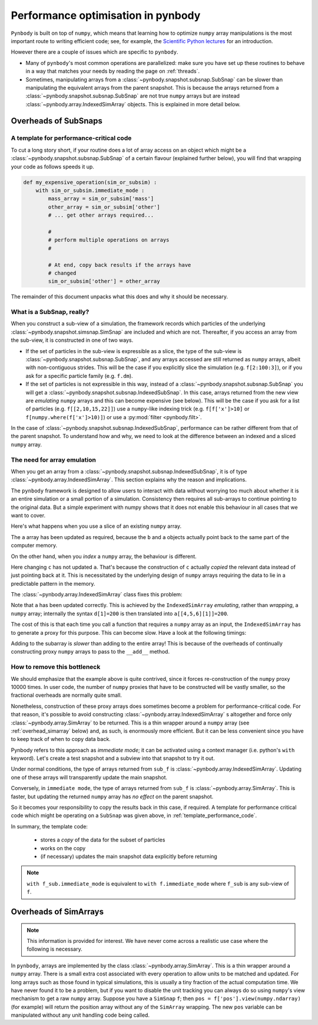 .. performance tutorial

.. _performance:

Performance optimisation in pynbody
===================================

``Pynbody`` is built on top of ``numpy``, which means that learning how to optimize ``numpy``
array manipulations is the most important route to writing efficient code; see, for example,
the `Scientific Python lectures <https://lectures.scientific-python.org/advanced/optimizing/index.html>`_
for an introduction.

However there are a couple of issues which are specific to ``pynbody``.

* Many of ``pynbody``'s most common operations are parallelized: make sure you have set up
  these routines to behave in a way that matches your needs by reading the page on :ref:`threads`.
* Sometimes, manipulating arrays from a :class:`~pynbody.snapshot.subsnap.SubSnap` can be slower than
  manipulating the equivalent arrays from the parent snapshot. This is because the arrays
  returned from a :class:`~pynbody.snapshot.subsnap.SubSnap` are not true ``numpy`` arrays but are
  instead :class:`~pynbody.array.IndexedSimArray` objects. This is explained in more detail below.

.. seealso::

   A :ref:`separate document <parallelism>` covers parallelism in ``pynbody``, which can also be
   important for performance-critical code.

Overheads of SubSnaps
------------------------

.. _template_performance_code:

A template for performance-critical code
********************************************

To cut a long story short, if your routine does a lot of array access on an object which might
be a :class:`~pynbody.snapshot.subsnap.SubSnap` of a certain flavour (explained further below),
you will find that wrapping your code as follows speeds it up.

.. code-block:: python

 def my_expensive_operation(sim_or_subsim) :
     with sim_or_subsim.immediate_mode :
         mass_array = sim_or_subsim['mass']
         other_array = sim_or_subsim['other']
         # ... get other arrays required...

         #
         # perform multiple operations on arrays
         #

         # At end, copy back results if the arrays have
         # changed
         sim_or_subsim['other'] = other_array

The remainder of this document unpacks what this does and why it should be necessary.

What is a SubSnap, really?
****************************

When you construct a sub-view of a simulation, the framework records which
particles of the underlying :class:`~pynbody.snapshot.simsnap.SimSnap` are included and which are not.
Thereafter, if you access an array from the sub-view, it is
constructed in one of two ways.

- If the set of particles in the sub-view is expressible as
  a slice, the type of the sub-view is :class:`~pynbody.snapshot.subsnap.SubSnap`,
  and any arrays accessed are still returned as ``numpy`` arrays, albeit with non-contiguous strides.
  This will be the
  case if you explicitly slice the simulation (e.g. ``f[2:100:3]``), or if you ask for a
  specific particle family (e.g. ``f.dm``).

- If the set of particles is not expressible in this way, instead of a
  :class:`~pynbody.snapshot.subsnap.SubSnap`
  you will get a :class:`~pynbody.snapshot.subsnap.IndexedSubSnap`. In this case,
  arrays returned from the new view are
  *emulating* ``numpy`` arrays and this can become expensive (see below). This will
  be the case if you ask for a list of particles (e.g. ``f[[2,10,15,22]]``) use a ``numpy``-like
  indexing trick (e.g. ``f[f['x']>10]`` or ``f[numpy.where(f['x']>10)]``) or use a
  :py:mod:`filter <pynbody.filt>`.

In the case of :class:`~pynbody.snapshot.subsnap.IndexedSubSnap`, performance
can be rather different from that of the parent snapshot.
To understand how and why, we
need to look at the difference between an indexed and a sliced ``numpy`` array.


The need for array emulation
****************************

When you get an array from a :class:`~pynbody.snapshot.subsnap.IndexedSubSnap`, it is of
type :class:`~pynbody.array.IndexedSimArray`.
This section explains why the reason and implications.

The ``pynbody`` framework is designed to allow users to interact with data without worrying
too much about whether it is an entire simulation or a small portion of a simulation.
Consistency then requires all sub-arrays to continue pointing to the original data.
But a simple experiment with numpy shows that it does not enable this behaviour in all
cases that we want to cover.

Here's what happens when you use a slice of an existing ``numpy`` array.

.. ipython::

 In [2]: import numpy as np

 In [3]: a = np.zeros(10)

 In [4]: b = a[3:5]

 In [5]: b[1] = 100

 In [6]: a
 Out[6]: array([   0.,    0.,    0.,    0.,  100.,    0.,    0.,    0.,    0.,    0.])

The ``a`` array has been updated as required, because the ``b`` and ``a`` objects
actually point back to the same part of the computer memory.

On the other hand, when you *index* a ``numpy`` array, the behaviour is different.

.. ipython::

 In [7]: c = a[[4,5,6]]

 In [8]: c[1] = 200

 In [9]: a
 Out[9]: array([   0.,    0.,    0.,    0.,  100.,    0.,    0.,    0.,    0.,    0.])

Here changing ``c`` has not updated ``a``. That's because the construction of ``c`` actually
*copied* the relevant data instead of just pointing back at it.  This is necessitated by
the underlying design of ``numpy`` arrays requiring the data to lie in a predictable
pattern in the memory.

The :class:`~pynbody.array.IndexedSimArray` class fixes this problem:

.. ipython ::

 In [10]: import pynbody

 In [12]: d = pynbody.array.IndexedSimArray(a, [4,5,6])

 In [13]: d[1] = 200

 In [14]: a
 Out[14]: array([   0.,    0.,    0.,    0.,  100.,  200.,    0.,    0.,    0.,    0.])

Note that ``a`` has been updated correctly. This is achieved by the ``IndexedSimArray``
*emulating*, rather than *wrapping*, a ``numpy`` array; internally
the syntax ``d[1]=200`` is then translated into ``a[[4,5,6][1]]=200``.

The cost of this is that each time you call a function that requires a ``numpy`` array
as an input, the ``IndexedSimArray`` has to generate a proxy for this purpose. This can become slow.
Have a look at the following timings:

.. ipython ::

 In [22]: %time for i in range(10000) : d+=1
 CPU times: user 0.25 s, sys: 0.03 s, total: 0.28 s
 Wall time: 0.26 s

 In [23]: %time for i in range(10000) : a+=1
 CPU times: user 0.04 s, sys: 0.00 s, total: 0.04 s
 Wall time: 0.04 s

Adding to the subarray is *slower* than adding to the entire array!
This is because of the overheads of continually constructing proxy
``numpy`` arrays to pass to the ``__add__`` method.


How to remove this bottleneck
*****************************

We should emphasize that the example above is quite contrived, since it forces
re-construction of the ``numpy`` proxy 10000 times. In user code,
the number of ``numpy`` proxies that have to be constructed will be vastly smaller,
so the fractional overheads are normally quite small.

Nonetheless, construction of these proxy arrays does sometimes become a problem for
performance-critical code. For that reason, it's possible to avoid constructing
:class:`~pynbody.array.IndexedSimArray` s altogether
and force only :class:`~pynbody.array.SimArray` to be returned. This is a thin wrapper
around a ``numpy`` array (see :ref:`overhead_simarray` below) and, as such, is enormously more efficient.
But it can be less convenient since you have to keep track of when to copy data back.

Pynbody refers to this approach as *immediate mode*; it can be activated using a context manager
(i.e. python's ``with`` keyword).
Let's create a test snapshot and a subview into that snapshot to try it out.

.. ipython ::

 In [24]: f = pynbody.new(dm=100)

 In [25]: sub_f = f[[20,21,22]]

Under normal conditions, the type of arrays returned from ``sub_f`` is
:class:`~pynbody.array.IndexedSimArray`.
Updating one of these arrays will transparently update the main snapshot.

.. ipython ::

 In [36]: sub_mass = sub_f['mass']

 In [30]: type(sub_mass)

 In [37]: sub_mass[:]=3

 In [35]: f['mass'][[20,21,22]]
 [ 3.  3.  3.]


Conversely, in ``immediate mode``, the type of arrays returned from ``sub_f`` is
:class:`~pynbody.array.SimArray`.
This is faster, but updating the returned ``numpy`` array has *no effect* on the
parent snapshot.

.. ipython ::

 In [32]: with f.immediate_mode :
    ....:     sub_mass = sub_f['mass']
    ....:

 In [30]: type(sub_mass)

 In [30]: sub_mass

 In [64]: sub_mass[:]=5

 In [30]: sub_mass # updated as expected

 In [39]: f['mass'][[20,21,22]] # NOT updated - should still be 3,3,3!
 Out[39]: SimArray([ 3.,  3.,  3.])


So it becomes your responsibility to copy the results back in this case, if required. A template for performance
critical code which might be operating on a ``SubSnap`` was given above, in
:ref:`template_performance_code`.

In summary, the template code:

 - stores a *copy* of the data for the subset of particles
 - works on the copy
 - (if necessary) updates the main snapshot data explicitly before returning


.. note::

 ``with f_sub.immediate_mode``
 is equivalent to ``with f.immediate_mode`` where ``f_sub`` is any
 sub-view of ``f``.

.. _overhead_simarray:

Overheads of SimArrays
----------------------

.. note::

 This information is provided for interest. We have never come across a realistic use case
 where the following is necessary.

In ``pynbody``, arrays are implemented by the class :class:`~pynbody.array.SimArray`. This is a thin wrapper
around a ``numpy`` array. There is a small extra cost associated with every operation to allow
units to be matched and updated. For long arrays such as those found in typical simulations, this is usually a tiny fraction of the
actual computation time. We have never found it to be a problem, but if you want to disable the
unit tracking you can always do so using ``numpy``'s view mechanism to get a raw ``numpy`` array.
Suppose you have a ``SimSnap`` ``f``; then ``pos = f['pos'].view(numpy.ndarray)`` (for example) will return the position
array without any of the ``SimArray`` wrapping. The new ``pos`` variable can be manipulated without
any unit handling code being called.

